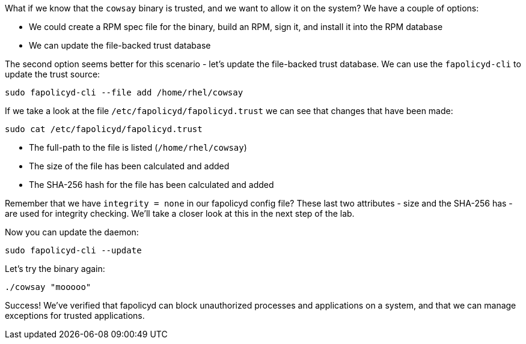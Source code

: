 What if we know that the `+cowsay+` binary is trusted, and we want to
allow it on the system? We have a couple of options:

* We could create a RPM spec file for the binary, build an RPM, sign it,
and install it into the RPM database
* We can update the file-backed trust database

The second option seems better for this scenario - let’s update the
file-backed trust database. We can use the `+fapolicyd-cli+` to update
the trust source:

[source,bash,run]
----
sudo fapolicyd-cli --file add /home/rhel/cowsay
----

If we take a look at the file `+/etc/fapolicyd/fapolicyd.trust+` we can
see that changes that have been made:

[source,bash,run]
----
sudo cat /etc/fapolicyd/fapolicyd.trust
----

* The full-path to the file is listed (`+/home/rhel/cowsay+`)
* The size of the file has been calculated and added
* The SHA-256 hash for the file has been calculated and added

Remember that we have `+integrity = none+` in our fapolicyd config file?
These last two attributes - size and the SHA-256 has - are used for
integrity checking. We’ll take a closer look at this in the next step of
the lab.

Now you can update the daemon:

[source,bash,run]
----
sudo fapolicyd-cli --update
----

Let’s try the binary again:

[source,bash,run]
----
./cowsay "mooooo"
----

Success! We’ve verified that fapolicyd can block unauthorized processes
and applications on a system, and that we can manage exceptions for
trusted applications.
